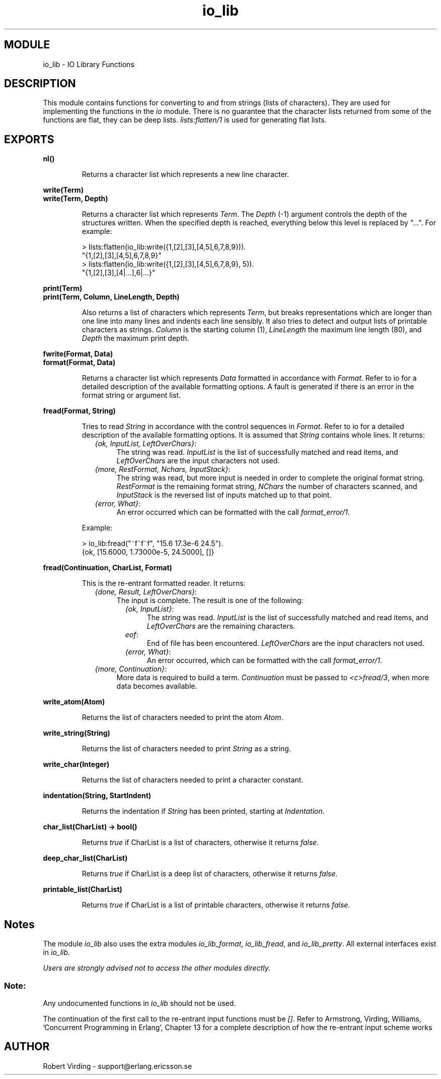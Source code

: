 .TH io_lib 3 "stdlib  1.9.1" "Ericsson Utvecklings AB" "ERLANG MODULE DEFINITION"
.SH MODULE
io_lib \- IO Library Functions
.SH DESCRIPTION
.LP
This module contains functions for converting to and from strings (lists of characters)\&. They are used for implementing the functions in the \fIio\fR module\&. There is no guarantee that the character lists returned from some of the functions are flat, they can be deep lists\&. \fIlists:flatten/1\fR is used for generating flat lists\&. 

.SH EXPORTS
.LP
.B
nl()
.br
.RS
.LP
Returns a character list which represents a new line character\&. 
.RE
.LP
.B
write(Term)
.br
.B
write(Term, Depth)
.br
.RS
.LP
Returns a character list which represents \fITerm\fR\&. The \fIDepth\fR (-1) argument controls the depth of the structures written\&. When the specified depth is reached, everything below this level is replaced by "\&.\&.\&."\&. For example:

.nf
> lists:flatten(io_lib:write({1,[2],[3],[4,5],6,7,8,9}))\&.        
"{1,[2],[3],[4,5],6,7,8,9}"
> lists:flatten(io_lib:write({1,[2],[3],[4,5],6,7,8,9}, 5))\&.
"{1,[2],[3],[4|\&.\&.\&.],6|\&.\&.\&.}"
.fi
.RE
.LP
.B
print(Term)
.br
.B
print(Term, Column, LineLength, Depth)
.br
.RS
.LP
Also returns a list of characters which represents \fITerm\fR, but breaks representations which are longer than one line into many lines and indents each line sensibly\&. It also tries to detect and output lists of printable characters as strings\&. \fIColumn\fR is the starting column (1), \fILineLength\fR the maximum line length (80), and \fIDepth\fR the maximum print depth\&. 
.RE
.LP
.B
fwrite(Format, Data)
.br
.B
format(Format, Data)
.br
.RS
.LP
Returns a character list which represents \fIData\fR formatted in accordance with \fIFormat\fR\&. Refer to io for a detailed description of the available formatting options\&. A fault is generated if there is an error in the format string or argument list\&. 
.RE
.LP
.B
fread(Format, String)
.br
.RS
.LP
Tries to read \fIString\fR in accordance with the control sequences in \fIFormat\fR\&. Refer to io for a detailed description of the available formatting options\&. It is assumed that \fIString\fR contains whole lines\&. It returns: 
.RS 2
.TP 4
.B
\fI{ok, InputList, LeftOverChars}\fR:
The string was read\&. \fIInputList\fR is the list of successfully matched and read items, and \fILeftOverChars\fR are the input characters not used\&. 
.TP 4
.B
\fI{more, RestFormat, Nchars, InputStack}\fR:
The string was read, but more input is needed in order to complete the original format string\&. \fIRestFormat\fR is the remaining format string, \fINChars\fR the number of characters scanned, and \fIInputStack\fR is the reversed list of inputs matched up to that point\&. 
.TP 4
.B
\fI{error, What}\fR:
An error occurred which can be formatted with the call \fIformat_error/1\fR\&. 
.RE
.LP
Example:

.nf
> io_lib:fread("~f~f~f", "15\&.6 17\&.3e-6 24\&.5")\&.
{ok, [15\&.6000, 1\&.73000e-5, 24\&.5000], []}
.fi
.RE
.LP
.B
fread(Continuation, CharList, Format)
.br
.RS
.LP
This is the re-entrant formatted reader\&. It returns: 
.RS 2
.TP 4
.B
\fI{done, Result, LeftOverChars}\fR:
The input is complete\&. The result is one of the following: 
.RS 4
.RS 2
.TP 4
.B
\fI{ok, InputList}\fR:
The string was read\&. \fIInputList\fR is the list of successfully matched and read items, and \fILeftOverChars\fR are the remaining characters\&. 
.TP 4
.B
\fIeof\fR:
End of file has been encountered\&. \fILeftOverChars\fR are the input characters not used\&. 
.TP 4
.B
\fI{error, What}\fR:
An error occurred, which can be formatted with the call \fIformat_error/1\fR\&. 
.RE
.RE
.TP 4
.B
\fI{more, Continuation}\fR:
More data is required to build a term\&. \fIContinuation\fR must be passed to \fI<c>fread/3\fR, when more data becomes available\&.
.RE
.RE
.LP
.B
write_atom(Atom)
.br
.RS
.LP
Returns the list of characters needed to print the atom \fIAtom\fR\&. 
.RE
.LP
.B
write_string(String)
.br
.RS
.LP
Returns the list of characters needed to print \fIString\fR as a string\&. 
.RE
.LP
.B
write_char(Integer)
.br
.RS
.LP
Returns the list of characters needed to print a character constant\&. 
.RE
.LP
.B
indentation(String, StartIndent)
.br
.RS
.LP
Returns the indentation if \fIString\fR has been printed, starting at \fIIndentation\fR\&. 
.RE
.LP
.B
char_list(CharList) -> bool()
.br
.RS
.LP
Returns \fItrue\fR if CharList is a list of characters, otherwise it returns \fIfalse\fR\&. 
.RE
.LP
.B
deep_char_list(CharList)
.br
.RS
.LP
Returns \fItrue\fR if CharList is a deep list of characters, otherwise it returns \fIfalse\fR\&. 
.RE
.LP
.B
printable_list(CharList)
.br
.RS
.LP
Returns \fItrue\fR if CharList is a list of printable characters, otherwise it returns \fIfalse\fR\&. 
.RE
.SH Notes
.LP
The module \fIio_lib\fR also uses the extra modules \fIio_lib_format\fR, \fIio_lib_fread\fR, and \fIio_lib_pretty\fR\&. All external interfaces exist in \fIio_lib\fR\&. 
.LP
\fIUsers are strongly advised not to access the other modules directly\&.\fR 
.SS Note:
.LP
Any undocumented functions in \fIio_lib\fR should not be used\&. 

.LP
The continuation of the first call to the re-entrant input functions must be \fI[]\fR\&. Refer to Armstrong, Virding, Williams, \&'Concurrent Programming in Erlang\&', Chapter 13 for a complete description of how the re-entrant input scheme works 
.SH AUTHOR
.nf
Robert Virding - support@erlang.ericsson.se
.fi
